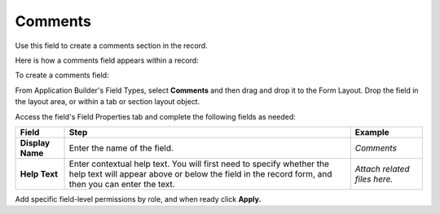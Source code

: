 Comments
========

Use this field to create a comments section in the record.

Here is how a comments field appears within a record:

|image1|

To create a comments field:

From Application Builder's Field Types, select **Comments** and then
drag and drop it to the Form Layout. Drop the field in the layout area,
or within a tab or section layout object.

Access the field's Field Properties tab and complete the following
fields as needed:

+------------------+------------------------+------------------------+
| Field            | Step                   | Example                |
+==================+========================+========================+
| **Display Name** | Enter the name of the  | *Comments*             |
|                  | field.                 |                        |
+------------------+------------------------+------------------------+
| **Help Text**    | Enter contextual help  | *Attach related files  |
|                  | text. You will first   | here.*                 |
|                  | need to specify        |                        |
|                  | whether the help text  |                        |
|                  | will appear above or   |                        |
|                  | below the field in the |                        |
|                  | record form, and then  |                        |
|                  | you can enter the      |                        |
|                  | text.                  |                        |
+------------------+------------------------+------------------------+

Add specific field-level permissions by role, and when ready click
**Apply.**

.. |image1| image:: ../../../../Resources/Images/record-comments.png

